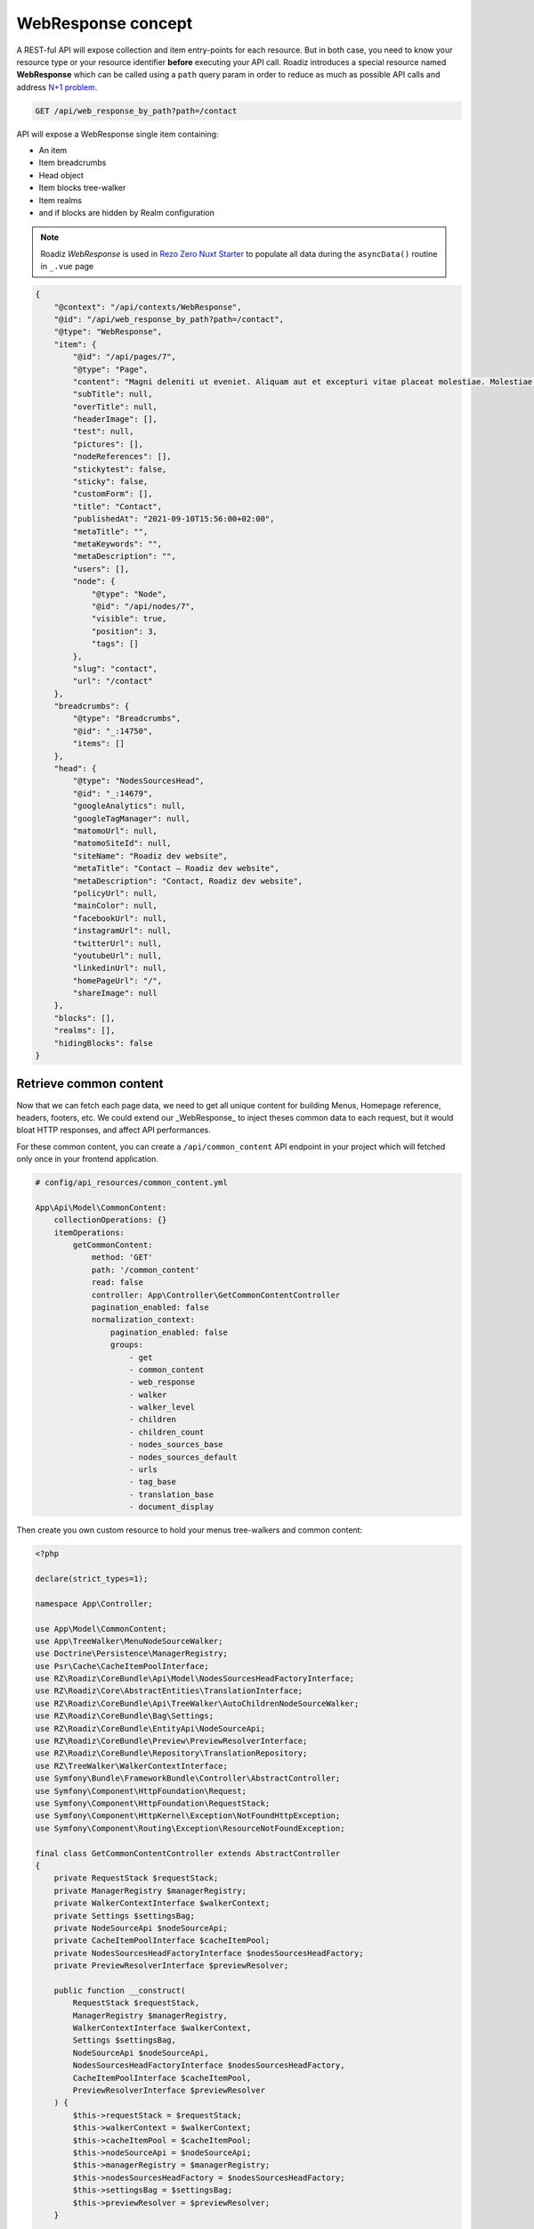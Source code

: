 .. _web_response:


WebResponse concept
===================

A REST-ful API will expose collection and item entry-points for each resource. But in both case, you need to know your
resource type or your resource identifier **before** executing your API call.
Roadiz introduces a special resource named **WebResponse** which can be called using a ``path`` query param in order
to reduce as much as possible API calls and address `N+1 problem <https://restfulapi.net/rest-api-n-1-problem/>`_.

.. code-block:: http

    GET /api/web_response_by_path?path=/contact

API will expose a WebResponse single item containing:

* An item
* Item breadcrumbs
* Head object
* Item blocks tree-walker
* Item realms
* and if blocks are hidden by Realm configuration

.. note::

    Roadiz *WebResponse* is used in `Rezo Zero Nuxt Starter <https://github.com/rezozero/nuxt-starter#dynamic-page-data-based-on-requestpath>`_
    to populate all data during the ``asyncData()`` routine in ``_.vue`` page

.. code-block:: json

    {
        "@context": "/api/contexts/WebResponse",
        "@id": "/api/web_response_by_path?path=/contact",
        "@type": "WebResponse",
        "item": {
            "@id": "/api/pages/7",
            "@type": "Page",
            "content": "Magni deleniti ut eveniet. Aliquam aut et excepturi vitae placeat molestiae. Molestiae asperiores nihil sed temporibus quibusdam. Non magnam fuga at. sdf",
            "subTitle": null,
            "overTitle": null,
            "headerImage": [],
            "test": null,
            "pictures": [],
            "nodeReferences": [],
            "stickytest": false,
            "sticky": false,
            "customForm": [],
            "title": "Contact",
            "publishedAt": "2021-09-10T15:56:00+02:00",
            "metaTitle": "",
            "metaKeywords": "",
            "metaDescription": "",
            "users": [],
            "node": {
                "@type": "Node",
                "@id": "/api/nodes/7",
                "visible": true,
                "position": 3,
                "tags": []
            },
            "slug": "contact",
            "url": "/contact"
        },
        "breadcrumbs": {
            "@type": "Breadcrumbs",
            "@id": "_:14750",
            "items": []
        },
        "head": {
            "@type": "NodesSourcesHead",
            "@id": "_:14679",
            "googleAnalytics": null,
            "googleTagManager": null,
            "matomoUrl": null,
            "matomoSiteId": null,
            "siteName": "Roadiz dev website",
            "metaTitle": "Contact – Roadiz dev website",
            "metaDescription": "Contact, Roadiz dev website",
            "policyUrl": null,
            "mainColor": null,
            "facebookUrl": null,
            "instagramUrl": null,
            "twitterUrl": null,
            "youtubeUrl": null,
            "linkedinUrl": null,
            "homePageUrl": "/",
            "shareImage": null
        },
        "blocks": [],
        "realms": [],
        "hidingBlocks": false
    }


Retrieve common content
-----------------------

Now that we can fetch each page data, we need to get all unique content for building Menus, Homepage reference, headers, footers, etc.
We could extend our _WebResponse_ to inject theses common data to each request, but it would bloat HTTP responses, and
affect API performances.

For these common content, you can create a ``/api/common_content`` API endpoint in your project which will fetched only once in your
frontend application.

..  code-block:: yaml

    # config/api_resources/common_content.yml

    App\Api\Model\CommonContent:
        collectionOperations: {}
        itemOperations:
            getCommonContent:
                method: 'GET'
                path: '/common_content'
                read: false
                controller: App\Controller\GetCommonContentController
                pagination_enabled: false
                normalization_context:
                    pagination_enabled: false
                    groups:
                        - get
                        - common_content
                        - web_response
                        - walker
                        - walker_level
                        - children
                        - children_count
                        - nodes_sources_base
                        - nodes_sources_default
                        - urls
                        - tag_base
                        - translation_base
                        - document_display

Then create you own custom resource to hold your menus tree-walkers and common content:

..  code-block:: php

    <?php

    declare(strict_types=1);

    namespace App\Controller;

    use App\Model\CommonContent;
    use App\TreeWalker\MenuNodeSourceWalker;
    use Doctrine\Persistence\ManagerRegistry;
    use Psr\Cache\CacheItemPoolInterface;
    use RZ\Roadiz\CoreBundle\Api\Model\NodesSourcesHeadFactoryInterface;
    use RZ\Roadiz\Core\AbstractEntities\TranslationInterface;
    use RZ\Roadiz\CoreBundle\Api\TreeWalker\AutoChildrenNodeSourceWalker;
    use RZ\Roadiz\CoreBundle\Bag\Settings;
    use RZ\Roadiz\CoreBundle\EntityApi\NodeSourceApi;
    use RZ\Roadiz\CoreBundle\Preview\PreviewResolverInterface;
    use RZ\Roadiz\CoreBundle\Repository\TranslationRepository;
    use RZ\TreeWalker\WalkerContextInterface;
    use Symfony\Bundle\FrameworkBundle\Controller\AbstractController;
    use Symfony\Component\HttpFoundation\Request;
    use Symfony\Component\HttpFoundation\RequestStack;
    use Symfony\Component\HttpKernel\Exception\NotFoundHttpException;
    use Symfony\Component\Routing\Exception\ResourceNotFoundException;

    final class GetCommonContentController extends AbstractController
    {
        private RequestStack $requestStack;
        private ManagerRegistry $managerRegistry;
        private WalkerContextInterface $walkerContext;
        private Settings $settingsBag;
        private NodeSourceApi $nodeSourceApi;
        private CacheItemPoolInterface $cacheItemPool;
        private NodesSourcesHeadFactoryInterface $nodesSourcesHeadFactory;
        private PreviewResolverInterface $previewResolver;

        public function __construct(
            RequestStack $requestStack,
            ManagerRegistry $managerRegistry,
            WalkerContextInterface $walkerContext,
            Settings $settingsBag,
            NodeSourceApi $nodeSourceApi,
            NodesSourcesHeadFactoryInterface $nodesSourcesHeadFactory,
            CacheItemPoolInterface $cacheItemPool,
            PreviewResolverInterface $previewResolver
        ) {
            $this->requestStack = $requestStack;
            $this->walkerContext = $walkerContext;
            $this->cacheItemPool = $cacheItemPool;
            $this->nodeSourceApi = $nodeSourceApi;
            $this->managerRegistry = $managerRegistry;
            $this->nodesSourcesHeadFactory = $nodesSourcesHeadFactory;
            $this->settingsBag = $settingsBag;
            $this->previewResolver = $previewResolver;
        }

        public function __invoke(): ?CommonContent
        {
            try {
                $request = $this->requestStack->getMainRequest();
                $translation = $this->getTranslationFromRequest($request);
                $home = $this->nodeSourceApi->getOneBy([
                    'node.home' => true,
                    'translation' => $translation
                ]);
                $mainMenu = $this->nodeSourceApi->getOneBy([
                    'node.nodeName' => 'main-menu',
                    'translation' => $translation
                ]);
                $footerMenu = $this->nodeSourceApi->getOneBy([
                    'node.nodeName' => 'footer-menu',
                    'translation' => $translation
                ]);
                $errorPage = $this->nodeSourceApi->getOneBy([
                    'node.nodeName' => 'error-page',
                    'translation' => $translation
                ]);

                $resource = new CommonContent();

                if (null !== $home) {
                    $resource->home = $home;
                }
                if (null !== $mainMenu) {
                    $resource->mainMenuWalker = MenuNodeSourceWalker::build(
                        $mainMenu,
                        $this->walkerContext,
                        3,
                        $this->cacheItemPool
                    );
                }
                if (null !== $footerMenu) {
                    $resource->footerMenuWalker = MenuNodeSourceWalker::build(
                        $footerMenu,
                        $this->walkerContext,
                        3,
                        $this->cacheItemPool
                    );
                }
                if (null !== $footer) {
                    $resource->footerWalker = AutoChildrenNodeSourceWalker::build(
                        $footer,
                        $this->walkerContext,
                        3,
                        $this->cacheItemPool
                    );
                }
                if (null !== $errorPage) {
                    $resource->errorPageWalker = AutoChildrenNodeSourceWalker::build(
                        $errorPage,
                        $this->walkerContext,
                        3,
                        $this->cacheItemPool
                    );
                }
                if (null !== $request) {
                    $request->attributes->set('data', $resource);
                }
                $resource->head = $this->nodesSourcesHeadFactory->createForTranslation($translation);
                return $resource;
            } catch (ResourceNotFoundException $exception) {
                throw new NotFoundHttpException($exception->getMessage(), $exception);
            }
        }

        protected function getTranslationFromRequest(?Request $request): TranslationInterface
        {
            $locale = null;

            if (null !== $request) {
                $locale = $request->query->get('_locale');

                /*
                 * If no _locale query param is defined check Accept-Language header
                 */
                if (null === $locale) {
                    $locale = $request->getPreferredLanguage($this->getTranslationRepository()->getAllLocales());
                }
            }
            /*
             * Then fallback to default CMS locale
             */
            if (null === $locale) {
                $translation = $this->getTranslationRepository()->findDefault();
            } elseif ($this->previewResolver->isPreview()) {
                $translation = $this->getTranslationRepository()
                    ->findOneByLocaleOrOverrideLocale((string) $locale);
            } else {
                $translation = $this->getTranslationRepository()
                    ->findOneAvailableByLocaleOrOverrideLocale((string) $locale);
            }
            if (null === $translation) {
                throw new NotFoundHttpException('No translation for locale ' . $locale);
            }
            return $translation;
        }

        protected function getTranslationRepository(): TranslationRepository
        {
            return $this->managerRegistry->getRepository(TranslationInterface::class);
        }
    }

Then, the following resource will be exposed:

..  code-block:: json

    {
        "@context": "/api/contexts/CommonContent",
        "@id": "/api/common_content?id=unique",
        "@type": "CommonContent",
        "home": {
            "@id": "/api/pages/11",
            "@type": "Page",
            "content": null,
            "image": [],
            "title": "Accueil",
            "publishedAt": "2022-04-12T16:24:00+02:00",
            "node": {
                "@type": "Node",
                "@id": "/api/nodes/10",
                "visible": true,
                "tags": []
            },
            "slug": "accueil",
            "url": "/fr"
        },
        "mainMenuWalker": {
            "@type": "MenuNodeSourceWalker",
            "@id": "_:3341",
            "children": [],
            "childrenCount": 0,
            "item": {
                "@id": "/api/menus/2",
                "@type": "Menu",
                "title": "Menu principal",
                "publishedAt": "2022-04-12T00:39:00+02:00",
                "node": {
                    "@type": "Node",
                    "@id": "/api/nodes/1",
                    "visible": false,
                    "tags": []
                },
                "slug": "main-menu"
            },
            "level": 0,
            "maxLevel": 3
        },
        "footerMenuWalker": {
            "@type": "MenuNodeSourceWalker",
            "@id": "_:2381",
            "children": [],
            "childrenCount": 0,
            "item": {
                "@id": "/api/menus/3",
                "@type": "Menu",
                "linkInternalReference": [],
                "title": "Menu du pied de page",
                "publishedAt": "2022-04-12T11:18:12+02:00",
                "node": {
                    "@type": "Node",
                    "@id": "/api/nodes/2",
                    "visible": false,
                    "tags": []
                },
                "slug": "footer-menu"
            },
            "level": 0,
            "maxLevel": 3
        },
        "footerWalker": {
            "@type": "AutoChildrenNodeSourceWalker",
            "@id": "_:2377",
            "children": [],
            "childrenCount": 0,
            "item": {
                "@id": "/api/footers/16",
                "@type": "Footer",
                "content": "",
                "title": "Pied de page",
                "publishedAt": "2022-04-12T19:02:47+02:00",
                "node": {
                    "@type": "Node",
                    "@id": "/api/nodes/15",
                    "visible": false,
                    "tags": []
                },
                "slug": "footer"
            },
            "level": 0,
            "maxLevel": 3
        },
        "errorPageWalker": {
            "@type": "AutoChildrenNodeSourceWalker",
            "@id": "_:3465",
            "children": [],
            "childrenCount": 0,
            "item": {
                "@id": "/api/pages/153",
                "@type": "Page",
                "title": "Page d'erreur",
                "publishedAt": "2022-05-12T17:16:40+02:00",
                "node": {
                    "@type": "Node",
                    "@id": "/api/nodes/146",
                    "visible": false,
                    "tags": []
                },
                "slug": "error-page",
                "url": "/fr/error-page"
            },
            "level": 0,
            "maxLevel": 3
        },
        "head": {
            "@type": "NodesSourcesHead",
            "@id": "_:14679",
            "googleAnalytics": null,
            "googleTagManager": null,
            "matomoUrl": null,
            "matomoSiteId": null,
            "siteName": "Roadiz dev website",
            "metaTitle": "Contact – Roadiz dev website",
            "metaDescription": "Contact, Roadiz dev website",
            "policyUrl": null,
            "mainColor": null,
            "facebookUrl": null,
            "instagramUrl": null,
            "twitterUrl": null,
            "youtubeUrl": null,
            "linkedinUrl": null,
            "homePageUrl": "/",
            "shareImage": null
        }
    }
